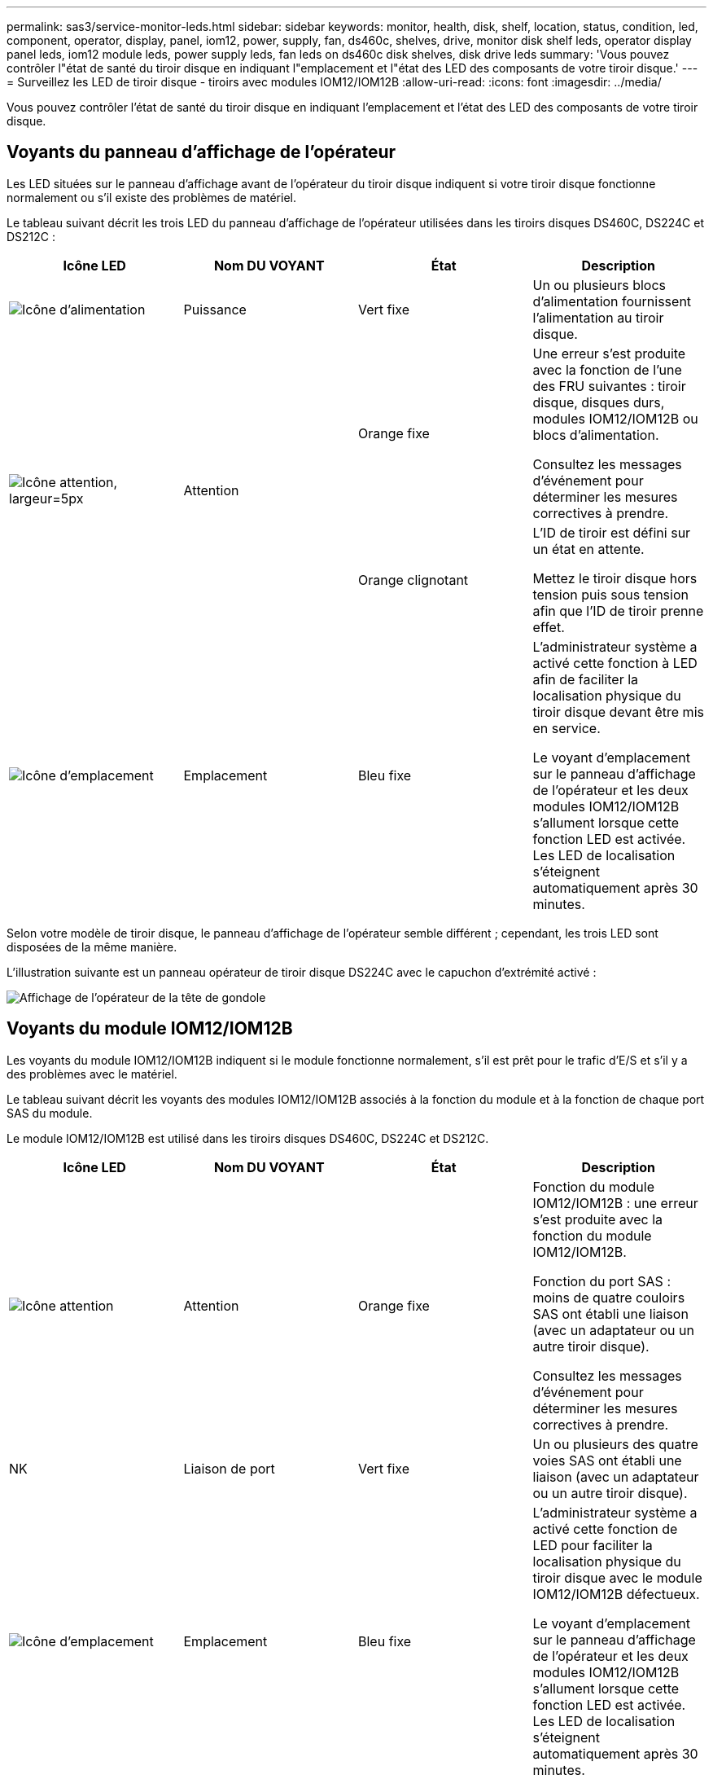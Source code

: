 ---
permalink: sas3/service-monitor-leds.html 
sidebar: sidebar 
keywords: monitor, health, disk, shelf, location, status, condition, led, component, operator, display, panel, iom12, power, supply, fan, ds460c, shelves, drive, monitor disk shelf leds, operator display panel leds, iom12 module leds, power supply leds, fan leds on ds460c disk shelves, disk drive leds 
summary: 'Vous pouvez contrôler l"état de santé du tiroir disque en indiquant l"emplacement et l"état des LED des composants de votre tiroir disque.' 
---
= Surveillez les LED de tiroir disque - tiroirs avec modules IOM12/IOM12B
:allow-uri-read: 
:icons: font
:imagesdir: ../media/


[role="lead"]
Vous pouvez contrôler l'état de santé du tiroir disque en indiquant l'emplacement et l'état des LED des composants de votre tiroir disque.



== Voyants du panneau d'affichage de l'opérateur

Les LED situées sur le panneau d'affichage avant de l'opérateur du tiroir disque indiquent si votre tiroir disque fonctionne normalement ou s'il existe des problèmes de matériel.

Le tableau suivant décrit les trois LED du panneau d'affichage de l'opérateur utilisées dans les tiroirs disques DS460C, DS224C et DS212C :

[cols="4*"]
|===
| Icône LED | Nom DU VOYANT | État | Description 


 a| 
image::../media/drw_sas_power_icon.svg[Icône d'alimentation]
 a| 
Puissance
 a| 
Vert fixe
 a| 
Un ou plusieurs blocs d'alimentation fournissent l'alimentation au tiroir disque.



.2+| image:../media/drw_sas_fault_icon.svg["Icône attention, largeur=5px"] .2+| Attention  a| 
Orange fixe
 a| 
Une erreur s'est produite avec la fonction de l'une des FRU suivantes : tiroir disque, disques durs, modules IOM12/IOM12B ou blocs d'alimentation.

Consultez les messages d'événement pour déterminer les mesures correctives à prendre.



 a| 
Orange clignotant
 a| 
L'ID de tiroir est défini sur un état en attente.

Mettez le tiroir disque hors tension puis sous tension afin que l'ID de tiroir prenne effet.



 a| 
image::../media/drw_sas3_location_icon.svg[Icône d'emplacement]
 a| 
Emplacement
 a| 
Bleu fixe
 a| 
L'administrateur système a activé cette fonction à LED afin de faciliter la localisation physique du tiroir disque devant être mis en service.

Le voyant d'emplacement sur le panneau d'affichage de l'opérateur et les deux modules IOM12/IOM12B s'allument lorsque cette fonction LED est activée. Les LED de localisation s'éteignent automatiquement après 30 minutes.

|===
Selon votre modèle de tiroir disque, le panneau d'affichage de l'opérateur semble différent ; cependant, les trois LED sont disposées de la même manière.

L'illustration suivante est un panneau opérateur de tiroir disque DS224C avec le capuchon d'extrémité activé :

image::../media/drw_opd.gif[Affichage de l'opérateur de la tête de gondole]



== Voyants du module IOM12/IOM12B

Les voyants du module IOM12/IOM12B indiquent si le module fonctionne normalement, s'il est prêt pour le trafic d'E/S et s'il y a des problèmes avec le matériel.

Le tableau suivant décrit les voyants des modules IOM12/IOM12B associés à la fonction du module et à la fonction de chaque port SAS du module.

Le module IOM12/IOM12B est utilisé dans les tiroirs disques DS460C, DS224C et DS212C.

[cols="4*"]
|===
| Icône LED | Nom DU VOYANT | État | Description 


 a| 
image::../media/drw_sas_fault_icon.svg[Icône attention]
 a| 
Attention
 a| 
Orange fixe
 a| 
Fonction du module IOM12/IOM12B : une erreur s'est produite avec la fonction du module IOM12/IOM12B.

Fonction du port SAS : moins de quatre couloirs SAS ont établi une liaison (avec un adaptateur ou un autre tiroir disque).

Consultez les messages d'événement pour déterminer les mesures correctives à prendre.



 a| 
NK
 a| 
Liaison de port
 a| 
Vert fixe
 a| 
Un ou plusieurs des quatre voies SAS ont établi une liaison (avec un adaptateur ou un autre tiroir disque).



 a| 
image::../media/drw_sas3_location_icon.svg[Icône d'emplacement]
 a| 
Emplacement
 a| 
Bleu fixe
 a| 
L'administrateur système a activé cette fonction de LED pour faciliter la localisation physique du tiroir disque avec le module IOM12/IOM12B défectueux.

Le voyant d'emplacement sur le panneau d'affichage de l'opérateur et les deux modules IOM12/IOM12B s'allument lorsque cette fonction LED est activée. Les LED de localisation s'éteignent automatiquement après 30 minutes.

|===
L'illustration suivante concerne un module IOM12 :

image::../media/drw_iom12.gif[Module IOM12]

Les modules IOM12B se distinguent par une bande bleue et une étiquette « IOM12B » :

image::../media/iom12b.png[Module IOM12B]



== LED d'alimentation électrique

Les voyants du bloc d'alimentation indiquent si le bloc d'alimentation fonctionne normalement ou s'il y a des problèmes matériels.

Le tableau suivant décrit les deux LED des blocs d'alimentation utilisés dans les tiroirs disques DS460C, DS224C et DS212C :

[cols="4*"]
|===
| Icône LED | Nom DU VOYANT | État | Description 


.2+| image:../media/drw_sas_power_icon.svg["Icône de puissance, largeur=20px"] .2+| Puissance  a| 
Vert fixe
 a| 
Le bloc d'alimentation fonctionne correctement.



 a| 
Éteint
 a| 
Le bloc d'alimentation est défectueux, l'interrupteur CA est éteint, le cordon d'alimentation CA n'est pas correctement installé ou l'alimentation électrique n'est pas correctement fournie.

Consultez les messages d'événement pour déterminer les mesures correctives à prendre.



 a| 
image::../media/drw_sas_fault_icon.svg[Icône attention]
 a| 
Attention
 a| 
Orange fixe
 a| 
Une erreur s'est produite au niveau du fonctionnement de l'alimentation.

Consultez les messages d'événement pour déterminer les mesures correctives à prendre.

|===
Selon le modèle de tiroir disque, les blocs d'alimentation peuvent être différents et dictez l'emplacement des deux LED.

L'illustration suivante concerne un bloc d'alimentation utilisé dans un tiroir disque DS460C.

Les deux icônes LED servent d'étiquettes et de LED, ce qui signifie que les icônes s'allument elles-mêmes --il n'y a pas de LED adjacentes.

image::../media/28_dwg_e2860_de460c_psu.gif[LED d'alimentation électrique]

L'illustration suivante concerne un bloc d'alimentation utilisé dans un tiroir disque DS224C ou DS212C :

image::../media/drw_powersupply_913w_vsd.gif[LED d'alimentation électrique]



== LED du ventilateur des tiroirs disques DS460C

Les voyants des ventilateurs du DS460C indiquent si le ventilateur fonctionne normalement ou s'il y a des problèmes matériels.

Le tableau suivant décrit les LED des ventilateurs utilisés dans les tiroirs disques DS460C :

[cols="4*"]
|===
| Élément | Nom DU VOYANT | État | Description 


 a| 
image:../media/icon_round_1.png["Légende numéro 1"]
 a| 
Attention
 a| 
Orange fixe
 a| 
Une erreur s'est produite au niveau de la fonction du ventilateur.

Consultez les messages d'événement pour déterminer les mesures correctives à prendre.

|===
image::../media/28_dwg_e2860_de460c_single_fan_canister_with_led_callout.gif[Voyant d'avertissement du ventilateur]



== LED du disque dur

Les voyants d'un lecteur de disque indiquent s'il fonctionne normalement ou s'il y a des problèmes avec le matériel.



=== LED de disque pour tiroirs disques DS224C et DS212C

Le tableau suivant décrit les deux LED des disques utilisés dans les tiroirs disques DS224C et DS212C :

[cols="4*"]
|===
| Légende | Nom DU VOYANT | État | Description 


.2+| image:../media/icon_round_1.png["Légende numéro 1"] .2+| Activité  a| 
Vert fixe
 a| 
Le lecteur de disque est alimenté.



 a| 
Vert clignotant
 a| 
Le lecteur de disque est alimenté et les opérations d'E/S sont en cours.



 a| 
image:../media/icon_round_2.png["Légende numéro 2"]
 a| 
Attention
 a| 
Orange fixe
 a| 
Une erreur s'est produite au niveau de la fonction du lecteur de disque.

Consultez les messages d'événement pour déterminer les mesures correctives à prendre.

|===
Selon le modèle de tiroir disque, les disques sont disposés à la fois verticalement ou horizontalement dans le tiroir disque, afin d'imposer l'emplacement des deux LED.

L'illustration suivante concerne un disque utilisé dans un tiroir disque DS224C.

Les tiroirs disques DS224C utilisent des disques 2.5 pouces disposés verticalement dans le tiroir disque.

image::../media/drw_diskdrive_ds224c.gif[LED du support de disque vertical]

L'illustration suivante concerne un disque utilisé dans un tiroir disque DS212C.

Les tiroirs disques DS212C utilisent des disques 3.5" ou des disques 2.5" dans des supports disposés horizontalement dans le tiroir disque.

image::../media/drw_diskdrive_ds212c.gif[LED du support de disque horizontal]



=== LED de disques pour tiroirs disques DS460C

Le tableau et l'illustration ci-dessous décrit les LED d'activité des disques situées sur le tiroir disque et leurs États opérationnels :

image::../media/2860_dwg_drive_drawer_leds.gif[LED d'activité des disques]

[cols="4*"]
|===
| Emplacement | LED | Indicateur d'état | Description 


.3+| 1 .3+| Attention : attention aux tiroirs pour chaque tiroir  a| 
Orange fixe
 a| 
Un composant du tiroir d'entraînement nécessite l'intervention de l'opérateur.



 a| 
Éteint
 a| 
Aucun lecteur ou autre composant dans le tiroir ne nécessite une intervention et aucun lecteur dans le tiroir n'a une opération de localisation active.



 a| 
Orange clignotant
 a| 
Une opération localiser l'entraînement est active pour tout lecteur dans le tiroir.



.3+| 2-13 .3+| Activité : activité de lecteur pour les lecteurs 0 à 11 dans le tiroir  a| 
Vert
 a| 
L'alimentation est mise sous tension et le lecteur fonctionne normalement.



 a| 
Vert clignotant
 a| 
Le lecteur est sous tension et les opérations d'E/S sont en cours.



 a| 
Éteint
 a| 
L'alimentation est coupée.

|===
Lorsque le tiroir disque est ouvert, une LED d'avertissement s'affiche devant chaque disque.

image::../media/2860_dwg_amber_on_drive.gif[LED d'avertissement du disque]

[cols="10,90"]
|===


 a| 
image:../media/icon_round_1.png["Légende numéro 1"]
| Voyant d'avertissement allumé 
|===